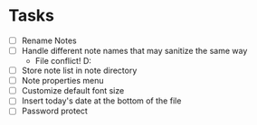 #+FILETAGS: personal notebag

* Tasks
  - [ ] Rename Notes
  - [ ] Handle different note names that may sanitize the same way
    - File conflict! D:
  - [ ] Store note list in note directory
  - [ ] Note properties menu
  - [ ] Customize default font size
  - [ ] Insert today's date at the bottom of the file
  - [ ] Password protect
